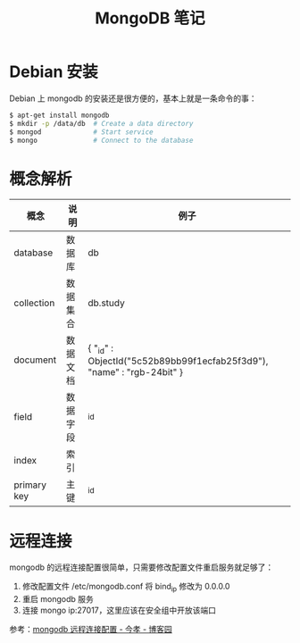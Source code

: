 #+TITLE:      MongoDB 笔记

* 目录                                                    :TOC_4_gh:noexport:
- [[#debian-安装][Debian 安装]]
- [[#概念解析][概念解析]]
- [[#远程连接][远程连接]]

* Debian 安装
  Debian 上 mongodb 的安装还是很方便的，基本上就是一条命令的事：
  #+BEGIN_SRC bash
    $ apt-get install mongodb
    $ mkdir -p /data/db  # Create a data directory
    $ mongod             # Start service
    $ mongo              # Connect to the database
  #+END_SRC

* 概念解析  
  |-------------+----------+------------------------------------------------------------------------|
  | 概念        | 说明     | 例子                                                                   |
  |-------------+----------+------------------------------------------------------------------------|
  | database    | 数据库   | db                                                                     |
  | collection  | 数据集合 | db.study                                                               |
  | document    | 数据文档 | { "_id" : ObjectId("5c52b89bb99f1ecfab25f3d9"), "name" : "rgb-24bit" } |
  | field       | 数据字段 | _id                                                                    |
  | index       | 索引     |                                                                        |
  | primary key | 主键     | _id                                                                    |
  |-------------+----------+------------------------------------------------------------------------|

* 远程连接
  mongodb 的远程连接配置很简单，只需要修改配置文件重启服务就足够了：
  1) 修改配置文件 /etc/mongodb.conf 将 bind_ip 修改为 0.0.0.0
  2) 重启 mongodb 服务
  3) 连接 mongo ip:27017，这里应该在安全组中开放该端口

  参考：[[https://www.cnblogs.com/jinxiao-pu/p/7121307.html][mongodb 远程连接配置 - 今孝 - 博客园]]

